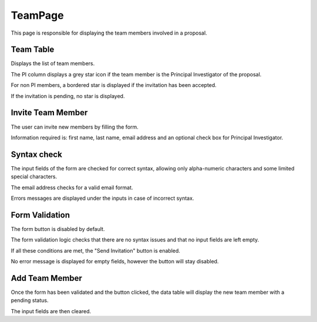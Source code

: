 TeamPage
============
This page is responsible for displaying the team members involved in a proposal.


Team Table
-------------
Displays the list of team members. 

The PI column displays a grey star icon if the team member is the Principal Investigator of the proposal. 

For non PI members, a bordered star is displayed if the invitation has been accepted.

If the invitation is pending, no star is displayed.


Invite Team Member
--------------------

The user can invite new members by filling the form. 

Information required is: first name, last name, email address and an optional check box for Principal Investigator.


Syntax check
--------------
The input fields of the form are checked for correct syntax, allowing only alpha-numeric characters and some limited special characters.

The email address checks for a valid email format.

Errors messages are displayed under the inputs in case of incorrect syntax.


Form Validation
------------------
The form button is disabled by default.

The form validation logic checks that there are no syntax issues and that no input fields are left empty.

If all these conditions are met, the "Send Invitation" button is enabled.

No error message is displayed for empty fields, however the button will stay disabled.


Add Team Member
-----------------
Once the form has been validated and the button clicked, the data table will display the new team member with a pending status.

The input fields are then cleared.



